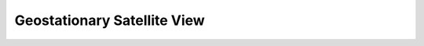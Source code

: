 .. _geos:

********************************************************************************
Geostationary Satellite View
********************************************************************************

.. image:: ./images/geos.png
   :scale: 50%
   :alt:   Geostationary Satellite View  

